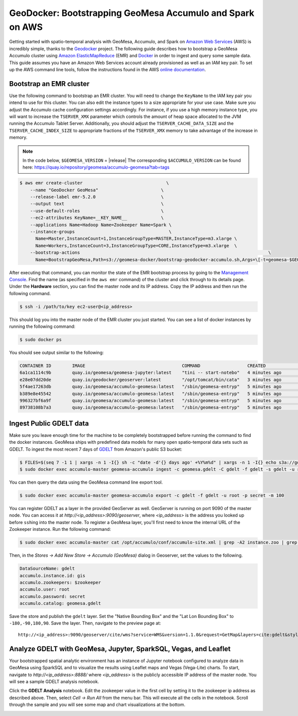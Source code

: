 GeoDocker: Bootstrapping GeoMesa Accumulo and Spark on AWS
==========================================================

Getting started with spatio-temporal analysis with GeoMesa, Accumulo, and Spark on `Amazon Web Services`_ (AWS) is incredibly simple, thanks to the `Geodocker <https://github.com/geodocker/geodocker-geomesa>`_ project.  The following guide describes how to bootstrap a GeoMesa Accumulo cluster using `Amazon ElasticMapReduce`_ (EMR) and `Docker`_ in order to ingest and query some sample data.  This guide assumes you have an Amazon Web Services account already provisioned as well as an IAM key pair.  To set up the AWS command line tools, follow the instructions found in the AWS `online documentation <http://docs.aws.amazon.com/cli/latest/userguide/cli-chap-getting-started.html>`_.

.. _Amazon Web Services: https://aws.amazon.com/

.. _Amazon ElasticMapReduce: https://aws.amazon.com/emr/

.. _Docker: https://www.docker.com/

Bootstrap an EMR cluster
------------------------

Use the following command to bootstrap an EMR cluster.  You will need to change the ``KeyName`` to the IAM key pair you intend to use for this cluster.  You can also edit the instance types to a size appropriate for your use case.  Make sure you adjust the Accumulo cache configuration settings accordingly.  For instance, if you use a high memory instance type, you will want to increase the ``TSERVER_XMX`` parameter which controls the amount of heap space allocated to the JVM running the Accumulo Tablet Server.  Additionally, you should adjust the ``TSERVER_CACHE_DATA_SIZE`` and the ``TSERVER_CACHE_INDEX_SIZE`` to appropriate fractions of the ``TSERVER_XMX`` memory to take advantage of the increase in memory.

.. note::

  In the code below, ``$GEOMESA_VERSION`` = |release|
  The corresponding ``$ACCUMULO_VERSION`` can be found here: https://quay.io/repository/geomesa/accumulo-geomesa?tab=tags

.. code-block:: shell

  $ aws emr create-cluster                                \
      --name "GeoDocker GeoMesa"                        \
      --release-label emr-5.2.0                         \
      --output text                                     \
      --use-default-roles                               \
      --ec2-attributes KeyName=__KEY_NAME__             \
      --applications Name=Hadoop Name=Zookeeper Name=Spark \
      --instance-groups                                    \
        Name=Master,InstanceCount=1,InstanceGroupType=MASTER,InstanceType=m3.xlarge \
        Name=Workers,InstanceCount=3,InstanceGroupType=CORE,InstanceType=m3.xlarge  \
      --bootstrap-actions                                                                        \
        Name=BootstrapGeoMesa,Path=s3://geomesa-docker/bootstrap-geodocker-accumulo.sh,Args=\[-t=geomesa-$GEOMESA_VERSION-accumulo-$ACCUMULO_VERSION,-n=gis,-p=secret,-e=TSERVER_XMX=10G,-e=TSERVER_CACHE_DATA_SIZE=6G,-e=TSERVER_CACHE_INDEX_SIZE=2G]


After executing that command, you can monitor the state of the EMR bootstrap process
by going to the `Management Console <https://console.aws.amazon.com/elasticmapreduce/home?region=us-east-1#cluster-list>`_.  Find the name (as specified in the ``aws emr`` command) of the cluster and click through to its details page.  Under the **Hardware** section, you can find the master node and its IP address.  Copy the IP address and then run the following command.

.. code-block:: shell

   $ ssh -i /path/to/key ec2-user@<ip_address>

This should log you into the master node of the EMR cluster you just
started. You can see a list of docker instances by running the following command:
 
.. code-block:: shell

   $ sudo docker ps

You should see output similar to the following:

.. code-block:: shell

   CONTAINER ID        IMAGE                                     COMMAND                  CREATED             STATUS              PORTS               NAMES
   6a1ca1114c9b        quay.io/geomesa/geomesa-jupyter:latest    "tini -- start-notebo"   4 minutes ago       Up 4 minutes                            jupyter
   e28e07dd20de        quay.io/geodocker/geoserver:latest        "/opt/tomcat/bin/cata"   3 minutes ago       Up 3 minutes                            geoserver
   5f4ae17263db        quay.io/geomesa/accumulo-geomesa:latest   "/sbin/geomesa-entryp"   5 minutes ago       Up 5 minutes                            accumulo-gc
   b389e8e45542        quay.io/geomesa/accumulo-geomesa:latest   "/sbin/geomesa-entryp"   5 minutes ago       Up 5 minutes                            accumulo-tracer
   996327bf6a9f        quay.io/geomesa/accumulo-geomesa:latest   "/sbin/geomesa-entryp"   5 minutes ago       Up 5 minutes                            accumulo-monitor
   89738108b7a3        quay.io/geomesa/accumulo-geomesa:latest   "/sbin/geomesa-entryp"   5 minutes ago       Up 5 minutes                            accumulo-master

Ingest Public GDELT data
------------------------

Make sure you leave enough time for the machine to be completely bootstrapped before running the command to find the docker instances.
GeoMesa ships with predefined data models for many open spatio-temporal data sets such as GDELT.  To ingest the most recent 7 days of `GDELT
<http://www.gdeltproject.org>`_ from Amazon's public S3 bucket:

.. code-block:: shell

    $ FILES=$(seq 7 -1 1 | xargs -n 1 -I{} sh -c "date -d'{} days ago' +%Y%m%d" | xargs -n 1 -I{} echo s3a://gdelt-open-data/events/{}.export.csv | tr '\n' ' ')
    $ sudo docker exec accumulo-master geomesa-accumulo ingest -c geomesa.gdelt -C gdelt -f gdelt -s gdelt -u root -p secret $FILES

You can then query the data using the GeoMesa command line export tool.

.. code-block:: shell

    $ sudo docker exec accumulo-master geomesa-accumulo export -c gdelt -f gdelt -u root -p secret -m 100

You can register GDELT as a layer in the provided GeoServer as well.  GeoServer is running on port 9090
of the master node.  You can access it at *http://<ip_address>:9090/geoserver*, where *<ip_address>* is the
address you looked up before ``ssh``\ ing into the master node.  To register a GeoMesa layer, you'll first need
to know the internal URL of the Zookeeper instance.  Run the following command:

.. code-block:: shell

    $ sudo docker exec accumulo-master cat /opt/accumulo/conf/accumulo-site.xml | grep -A2 instance.zoo | grep value | sed 's/.*<value>\(.*\)<\/value>/\1/'

Then, in the *Stores -> Add New Store -> Accumulo (GeoMesa)* dialog in Geoserver, set the values to the following.

.. code::

   DataSourceName: gdelt
   accumulo.instance.id: gis
   accumulo.zookeepers: $zookeeper
   accumulo.user: root
   accumulo.password: secret
   accumulo.catalog: geomesa.gdelt

Save the store and publish the ``gdelt`` layer.  Set the "Native Bounding Box" and the "Lat Lon Bounding Box" to
``-180,-90,180,90``.  Save the layer.  Then, navigate to the preview page at::

    http://<ip_address>:9090/geoserver/cite/wms?service=WMS&version=1.1.0&request=GetMap&layers=cite:gdelt&styles=&bbox=-180,-90,180.0,90&width=768&height=356&srs=EPSG:4326&format=application/openlayers

Analyze GDELT with GeoMesa, Jupyter, SparkSQL, Vegas, and Leaflet
-----------------------------------------------------------------

Your bootstrapped spatial analytic environment has an instance of Jupyter notebook configured to analyze data in GeoMesa using SparkSQL and to visualize the results using Leaflet maps and Vegas (Vega-Lite) charts.  To start, navigate to *http://<ip_address>:8888/* where *<ip_address>* is the publicly accessible IP address of the master node.  You will see a sample GDELT analysis notebook.

.. image:: /tutorials/_static/img/jupyter_notebook_list.png

Click the **GDELT Analysis** notebook.  Edit the zookeeper value in the first cell by setting it to the zookeeper ip address as described above.  Then, select *Cell -> Run All* from the menu bar.  This will execute all the cells in the notebook.  Scroll through the sample and you will see some map and chart visualizations at the bottom.

.. image:: /tutorials/_static/img/jupyter_map_viz.png

.. image:: /tutorials/_static/img/jupyter_chart_viz.png
